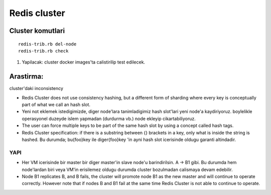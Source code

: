 Redis cluster
=============

Cluster komutlari
~~~~~~~~~~~~~~~~~

::

    redis-trib.rb del-node     
    redis-trib.rb check

#. Yapilacak: cluster docker images'ta calistirilip test edilecek.



Arastirma:
~~~~~~~~~~

cluster'daki inconsistency


* Redis Cluster does not use consistency hashing, but a different form of
  sharding where every key is conceptually part of what we call an hash slot.

* Yeni not eklemek istedigimizde, diger node'lara tanimladigimiz hash slot'lari
  yeni node'a kaydiriyoruz. boylelikle operasyonel duzeyde islem yapmadan
  (durdurma vb.) node ekleyip cikartabiliyoruz.

* The user can force multiple keys to be part of the same hash slot by using a
  concept called hash tags.

* Redis Cluster specification: if there is a substring between {} brackets in a
  key, only what is inside the string is hashed. Bu durumda; bu{foo}key ile
  diger{foo}key 'in ayni hash slot icerisinde oldugu garanti altindadir.

YAPI
----

* Her VM icerisinde bir master bir diger master'in slave node'u barindirilsin.
  A -> B1 gibi. Bu durumda hem node'lardan biri veya VM'in erisilemez oldugu
  durumda cluster bozulmadan calismaya devam edebilir.

* Node B1 replicates B, and B fails, the cluster will promote node B1 as the
  new master and will continue to operate correctly.  However note that if
  nodes B and B1 fail at the same time Redis Cluster is not able to continue to
  operate.



